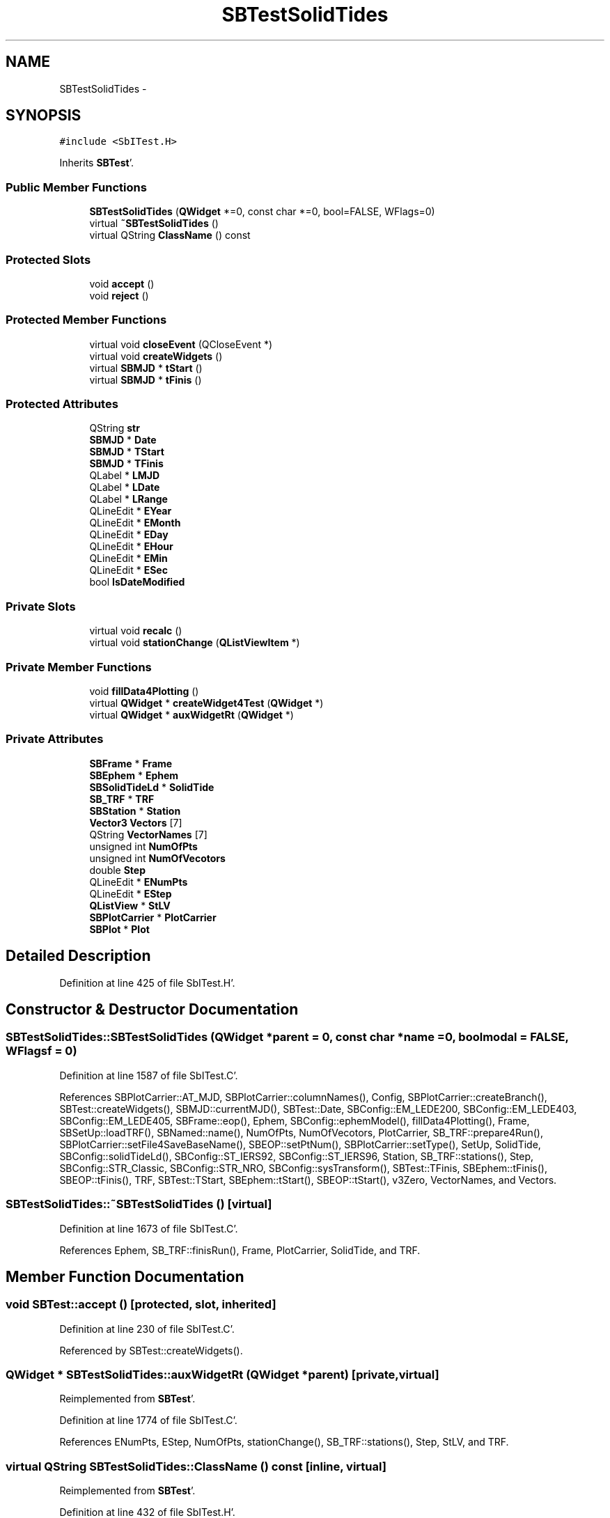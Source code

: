 .TH "SBTestSolidTides" 3 "Mon May 14 2012" "Version 2.0.2" "SteelBreeze Reference Manual" \" -*- nroff -*-
.ad l
.nh
.SH NAME
SBTestSolidTides \- 
.SH SYNOPSIS
.br
.PP
.PP
\fC#include <SbITest\&.H>\fP
.PP
Inherits \fBSBTest\fP'\&.
.SS "Public Member Functions"

.in +1c
.ti -1c
.RI "\fBSBTestSolidTides\fP (\fBQWidget\fP *=0, const char *=0, bool=FALSE, WFlags=0)"
.br
.ti -1c
.RI "virtual \fB~SBTestSolidTides\fP ()"
.br
.ti -1c
.RI "virtual QString \fBClassName\fP () const "
.br
.in -1c
.SS "Protected Slots"

.in +1c
.ti -1c
.RI "void \fBaccept\fP ()"
.br
.ti -1c
.RI "void \fBreject\fP ()"
.br
.in -1c
.SS "Protected Member Functions"

.in +1c
.ti -1c
.RI "virtual void \fBcloseEvent\fP (QCloseEvent *)"
.br
.ti -1c
.RI "virtual void \fBcreateWidgets\fP ()"
.br
.ti -1c
.RI "virtual \fBSBMJD\fP * \fBtStart\fP ()"
.br
.ti -1c
.RI "virtual \fBSBMJD\fP * \fBtFinis\fP ()"
.br
.in -1c
.SS "Protected Attributes"

.in +1c
.ti -1c
.RI "QString \fBstr\fP"
.br
.ti -1c
.RI "\fBSBMJD\fP * \fBDate\fP"
.br
.ti -1c
.RI "\fBSBMJD\fP * \fBTStart\fP"
.br
.ti -1c
.RI "\fBSBMJD\fP * \fBTFinis\fP"
.br
.ti -1c
.RI "QLabel * \fBLMJD\fP"
.br
.ti -1c
.RI "QLabel * \fBLDate\fP"
.br
.ti -1c
.RI "QLabel * \fBLRange\fP"
.br
.ti -1c
.RI "QLineEdit * \fBEYear\fP"
.br
.ti -1c
.RI "QLineEdit * \fBEMonth\fP"
.br
.ti -1c
.RI "QLineEdit * \fBEDay\fP"
.br
.ti -1c
.RI "QLineEdit * \fBEHour\fP"
.br
.ti -1c
.RI "QLineEdit * \fBEMin\fP"
.br
.ti -1c
.RI "QLineEdit * \fBESec\fP"
.br
.ti -1c
.RI "bool \fBIsDateModified\fP"
.br
.in -1c
.SS "Private Slots"

.in +1c
.ti -1c
.RI "virtual void \fBrecalc\fP ()"
.br
.ti -1c
.RI "virtual void \fBstationChange\fP (\fBQListViewItem\fP *)"
.br
.in -1c
.SS "Private Member Functions"

.in +1c
.ti -1c
.RI "void \fBfillData4Plotting\fP ()"
.br
.ti -1c
.RI "virtual \fBQWidget\fP * \fBcreateWidget4Test\fP (\fBQWidget\fP *)"
.br
.ti -1c
.RI "virtual \fBQWidget\fP * \fBauxWidgetRt\fP (\fBQWidget\fP *)"
.br
.in -1c
.SS "Private Attributes"

.in +1c
.ti -1c
.RI "\fBSBFrame\fP * \fBFrame\fP"
.br
.ti -1c
.RI "\fBSBEphem\fP * \fBEphem\fP"
.br
.ti -1c
.RI "\fBSBSolidTideLd\fP * \fBSolidTide\fP"
.br
.ti -1c
.RI "\fBSB_TRF\fP * \fBTRF\fP"
.br
.ti -1c
.RI "\fBSBStation\fP * \fBStation\fP"
.br
.ti -1c
.RI "\fBVector3\fP \fBVectors\fP [7]"
.br
.ti -1c
.RI "QString \fBVectorNames\fP [7]"
.br
.ti -1c
.RI "unsigned int \fBNumOfPts\fP"
.br
.ti -1c
.RI "unsigned int \fBNumOfVecotors\fP"
.br
.ti -1c
.RI "double \fBStep\fP"
.br
.ti -1c
.RI "QLineEdit * \fBENumPts\fP"
.br
.ti -1c
.RI "QLineEdit * \fBEStep\fP"
.br
.ti -1c
.RI "\fBQListView\fP * \fBStLV\fP"
.br
.ti -1c
.RI "\fBSBPlotCarrier\fP * \fBPlotCarrier\fP"
.br
.ti -1c
.RI "\fBSBPlot\fP * \fBPlot\fP"
.br
.in -1c
.SH "Detailed Description"
.PP 
Definition at line 425 of file SbITest\&.H'\&.
.SH "Constructor & Destructor Documentation"
.PP 
.SS "SBTestSolidTides::SBTestSolidTides (\fBQWidget\fP *parent = \fC0\fP, const char *name = \fC0\fP, boolmodal = \fCFALSE\fP, WFlagsf = \fC0\fP)"
.PP
Definition at line 1587 of file SbITest\&.C'\&.
.PP
References SBPlotCarrier::AT_MJD, SBPlotCarrier::columnNames(), Config, SBPlotCarrier::createBranch(), SBTest::createWidgets(), SBMJD::currentMJD(), SBTest::Date, SBConfig::EM_LEDE200, SBConfig::EM_LEDE403, SBConfig::EM_LEDE405, SBFrame::eop(), Ephem, SBConfig::ephemModel(), fillData4Plotting(), Frame, SBSetUp::loadTRF(), SBNamed::name(), NumOfPts, NumOfVecotors, PlotCarrier, SB_TRF::prepare4Run(), SBPlotCarrier::setFile4SaveBaseName(), SBEOP::setPtNum(), SBPlotCarrier::setType(), SetUp, SolidTide, SBConfig::solidTideLd(), SBConfig::ST_IERS92, SBConfig::ST_IERS96, Station, SB_TRF::stations(), Step, SBConfig::STR_Classic, SBConfig::STR_NRO, SBConfig::sysTransform(), SBTest::TFinis, SBEphem::tFinis(), SBEOP::tFinis(), TRF, SBTest::TStart, SBEphem::tStart(), SBEOP::tStart(), v3Zero, VectorNames, and Vectors\&.
.SS "SBTestSolidTides::~SBTestSolidTides ()\fC [virtual]\fP"
.PP
Definition at line 1673 of file SbITest\&.C'\&.
.PP
References Ephem, SB_TRF::finisRun(), Frame, PlotCarrier, SolidTide, and TRF\&.
.SH "Member Function Documentation"
.PP 
.SS "void SBTest::accept ()\fC [protected, slot, inherited]\fP"
.PP
Definition at line 230 of file SbITest\&.C'\&.
.PP
Referenced by SBTest::createWidgets()\&.
.SS "\fBQWidget\fP * SBTestSolidTides::auxWidgetRt (\fBQWidget\fP *parent)\fC [private, virtual]\fP"
.PP
Reimplemented from \fBSBTest\fP'\&.
.PP
Definition at line 1774 of file SbITest\&.C'\&.
.PP
References ENumPts, EStep, NumOfPts, stationChange(), SB_TRF::stations(), Step, StLV, and TRF\&.
.SS "virtual QString SBTestSolidTides::ClassName () const\fC [inline, virtual]\fP"
.PP
Reimplemented from \fBSBTest\fP'\&.
.PP
Definition at line 432 of file SbITest\&.H'\&.
.SS "virtual void SBTest::closeEvent (QCloseEvent *)\fC [inline, protected, virtual, inherited]\fP"
.PP
Definition at line 61 of file SbITest\&.H'\&.
.SS "\fBQWidget\fP * SBTestSolidTides::createWidget4Test (\fBQWidget\fP *parent)\fC [private, virtual]\fP"
.PP
Reimplemented from \fBSBTest\fP'\&.
.PP
Definition at line 1707 of file SbITest\&.C'\&.
.PP
References Plot, and PlotCarrier\&.
.SS "void SBTest::createWidgets ()\fC [protected, virtual, inherited]\fP"
.PP
Definition at line 76 of file SbITest\&.C'\&.
.PP
References SBTest::accept(), SBTest::auxWidgetRt(), SBTest::createWidget4Test(), SBTest::Date, SBMJD::day(), SBTest::EDay, SBTest::EHour, SBTest::EMin, SBTest::EMonth, SBTest::ESec, SBTest::EYear, SBMJD::F_DDMonYYYY, SBMJD::F_Short, SBMJD::hour(), SBTest::LDate, SBTest::LMJD, SBTest::LRange, SBMJD::min(), SBMJD::month(), SBTest::recalc(), SBTest::reject(), SBMJD::sec(), SBTest::str, SBTest::tFinis(), SBMJD::toString(), SBTest::tStart(), and SBMJD::year()\&.
.PP
Referenced by SBTestAPLoad::SBTestAPLoad(), SBTestDiurnEOP::SBTestDiurnEOP(), SBTestEOP::SBTestEOP(), SBTestEphem::SBTestEphem(), SBTestFrame::SBTestFrame(), SBTestNutation::SBTestNutation(), SBTestOceanTides::SBTestOceanTides(), SBTestPolarTides::SBTestPolarTides(), SBTestPrecession::SBTestPrecession(), and SBTestSolidTides()\&.
.SS "void SBTestSolidTides::fillData4Plotting ()\fC [private]\fP"
.PP
Definition at line 1712 of file SbITest\&.C'\&.
.PP
References SBPlotCarrier::branches(), SBEphem::calc(), SBFrame::calc(), SBPlotBranch::data(), SBTest::Date, EAST, SBFrame::eop(), Ephem, SBPlotCarrier::findBranch(), SBStation::fmVEN(), Frame, SBMatrix::nCol(), NORT, SBMatrix::nRow(), NumOfPts, NumOfVecotors, PlotCarrier, SBEOP::prepare4Date(), SBMatrix::resize(), SBStation::rt(), SBMatrix::set(), SolidTide, Station, Step, SBSolidTideLd::step1(), SBSolidTideLd::step2(), SBTime::TDB(), SBSolidTideLd::tideDeg2ip(), SBSolidTideLd::tideDeg2op(), SBSolidTideLd::tideDeg3ip(), SBSolidTideLd::tideLatDepend(), SBFrame::time(), v3Zero, VectorNames, Vectors, VERT, X_AXIS, Y_AXIS, and Z_AXIS\&.
.PP
Referenced by recalc(), SBTestSolidTides(), and stationChange()\&.
.SS "void SBTestSolidTides::recalc ()\fC [private, virtual, slot]\fP"
.PP
Reimplemented from \fBSBTest\fP'\&.
.PP
Definition at line 1838 of file SbITest\&.C'\&.
.PP
References SBPlot::dataChanged(), ENumPts, SBFrame::eop(), EStep, fillData4Plotting(), Frame, SBTest::IsDateModified, NumOfPts, Plot, SBEOP::setPtNum(), and Step\&.
.PP
Referenced by stationChange()\&.
.SS "void SBTest::reject ()\fC [protected, slot, inherited]\fP"
.PP
Definition at line 236 of file SbITest\&.C'\&.
.PP
Referenced by SBTest::createWidgets()\&.
.SS "void SBTestSolidTides::stationChange (\fBQListViewItem\fP *LI)\fC [private, virtual, slot]\fP"
.PP
Definition at line 1868 of file SbITest\&.C'\&.
.PP
References SBPlot::dataChanged(), fillData4Plotting(), SBNamed::name(), Plot, PlotCarrier, recalc(), SBNamed::setName(), and Station\&.
.PP
Referenced by auxWidgetRt()\&.
.SS "virtual \fBSBMJD\fP* SBTest::tFinis ()\fC [inline, protected, virtual, inherited]\fP"
.PP
Definition at line 84 of file SbITest\&.H'\&.
.PP
References SBTest::TFinis\&.
.PP
Referenced by SBTest::createWidgets()\&.
.SS "virtual \fBSBMJD\fP* SBTest::tStart ()\fC [inline, protected, virtual, inherited]\fP"
.PP
Definition at line 83 of file SbITest\&.H'\&.
.PP
References SBTest::TStart\&.
.PP
Referenced by SBTest::createWidgets()\&.
.SH "Member Data Documentation"
.PP 
.SS "\fBSBMJD\fP* \fBSBTest::Date\fP\fC [protected, inherited]\fP"
.PP
Definition at line 64 of file SbITest\&.H'\&.
.PP
Referenced by SBTestPrecession::createWidget4Test(), SBTestNutation::createWidget4Test(), SBTestFrame::createWidget4Test(), SBTestEphem::createWidget4Test(), SBTest::createWidgets(), SBTestEOP::fillData4Plotting(), SBTestDiurnEOP::fillData4Plotting(), fillData4Plotting(), SBTestOceanTides::fillData4Plotting(), SBTestPolarTides::fillData4Plotting(), SBTestAPLoad::fillData4Plotting(), SBTestEphem::frameChanged(), SBTest::recalc(), SBTestPrecession::recalc(), SBTestNutation::recalc(), SBTestFrame::recalc(), SBTestEphem::recalc(), SBTest::SBTest(), SBTestAPLoad::SBTestAPLoad(), SBTestDiurnEOP::SBTestDiurnEOP(), SBTestEOP::SBTestEOP(), SBTestEphem::SBTestEphem(), SBTestFrame::SBTestFrame(), SBTestNutation::SBTestNutation(), SBTestOceanTides::SBTestOceanTides(), SBTestPolarTides::SBTestPolarTides(), SBTestPrecession::SBTestPrecession(), SBTestSolidTides(), and SBTest::~SBTest()\&.
.SS "QLineEdit* \fBSBTest::EDay\fP\fC [protected, inherited]\fP"
.PP
Definition at line 74 of file SbITest\&.H'\&.
.PP
Referenced by SBTest::createWidgets(), and SBTest::recalc()\&.
.SS "QLineEdit* \fBSBTest::EHour\fP\fC [protected, inherited]\fP"
.PP
Definition at line 75 of file SbITest\&.H'\&.
.PP
Referenced by SBTest::createWidgets(), and SBTest::recalc()\&.
.SS "QLineEdit* \fBSBTest::EMin\fP\fC [protected, inherited]\fP"
.PP
Definition at line 76 of file SbITest\&.H'\&.
.PP
Referenced by SBTest::createWidgets(), and SBTest::recalc()\&.
.SS "QLineEdit* \fBSBTest::EMonth\fP\fC [protected, inherited]\fP"
.PP
Definition at line 73 of file SbITest\&.H'\&.
.PP
Referenced by SBTest::createWidgets(), and SBTest::recalc()\&.
.SS "QLineEdit* \fBSBTestSolidTides::ENumPts\fP\fC [private]\fP"
.PP
Definition at line 454 of file SbITest\&.H'\&.
.PP
Referenced by auxWidgetRt(), and recalc()\&.
.SS "\fBSBEphem\fP* \fBSBTestSolidTides::Ephem\fP\fC [private]\fP"
.PP
Definition at line 441 of file SbITest\&.H'\&.
.PP
Referenced by fillData4Plotting(), SBTestSolidTides(), and ~SBTestSolidTides()\&.
.SS "QLineEdit* \fBSBTest::ESec\fP\fC [protected, inherited]\fP"
.PP
Definition at line 77 of file SbITest\&.H'\&.
.PP
Referenced by SBTest::createWidgets(), and SBTest::recalc()\&.
.SS "QLineEdit* \fBSBTestSolidTides::EStep\fP\fC [private]\fP"
.PP
Definition at line 455 of file SbITest\&.H'\&.
.PP
Referenced by auxWidgetRt(), and recalc()\&.
.SS "QLineEdit* \fBSBTest::EYear\fP\fC [protected, inherited]\fP"
.PP
Definition at line 72 of file SbITest\&.H'\&.
.PP
Referenced by SBTest::createWidgets(), and SBTest::recalc()\&.
.SS "\fBSBFrame\fP* \fBSBTestSolidTides::Frame\fP\fC [private]\fP"
.PP
Definition at line 440 of file SbITest\&.H'\&.
.PP
Referenced by fillData4Plotting(), recalc(), SBTestSolidTides(), and ~SBTestSolidTides()\&.
.SS "bool \fBSBTest::IsDateModified\fP\fC [protected, inherited]\fP"
.PP
Definition at line 78 of file SbITest\&.H'\&.
.PP
Referenced by SBTest::recalc(), SBTestEOP::recalc(), SBTestDiurnEOP::recalc(), recalc(), SBTestOceanTides::recalc(), SBTestPolarTides::recalc(), SBTestAPLoad::recalc(), and SBTest::SBTest()\&.
.SS "QLabel* \fBSBTest::LDate\fP\fC [protected, inherited]\fP"
.PP
Definition at line 70 of file SbITest\&.H'\&.
.PP
Referenced by SBTest::createWidgets(), and SBTest::recalc()\&.
.SS "QLabel* \fBSBTest::LMJD\fP\fC [protected, inherited]\fP"
.PP
Definition at line 69 of file SbITest\&.H'\&.
.PP
Referenced by SBTest::createWidgets(), and SBTest::recalc()\&.
.SS "QLabel* \fBSBTest::LRange\fP\fC [protected, inherited]\fP"
.PP
Definition at line 71 of file SbITest\&.H'\&.
.PP
Referenced by SBTest::createWidgets()\&.
.SS "unsigned int \fBSBTestSolidTides::NumOfPts\fP\fC [private]\fP"
.PP
Definition at line 448 of file SbITest\&.H'\&.
.PP
Referenced by auxWidgetRt(), fillData4Plotting(), recalc(), and SBTestSolidTides()\&.
.SS "unsigned int \fBSBTestSolidTides::NumOfVecotors\fP\fC [private]\fP"
.PP
Definition at line 449 of file SbITest\&.H'\&.
.PP
Referenced by fillData4Plotting(), and SBTestSolidTides()\&.
.SS "\fBSBPlot\fP* \fBSBTestSolidTides::Plot\fP\fC [private]\fP"
.PP
Definition at line 461 of file SbITest\&.H'\&.
.PP
Referenced by createWidget4Test(), recalc(), and stationChange()\&.
.SS "\fBSBPlotCarrier\fP* \fBSBTestSolidTides::PlotCarrier\fP\fC [private]\fP"
.PP
Definition at line 460 of file SbITest\&.H'\&.
.PP
Referenced by createWidget4Test(), fillData4Plotting(), SBTestSolidTides(), stationChange(), and ~SBTestSolidTides()\&.
.SS "\fBSBSolidTideLd\fP* \fBSBTestSolidTides::SolidTide\fP\fC [private]\fP"
.PP
Definition at line 442 of file SbITest\&.H'\&.
.PP
Referenced by fillData4Plotting(), SBTestSolidTides(), and ~SBTestSolidTides()\&.
.SS "\fBSBStation\fP* \fBSBTestSolidTides::Station\fP\fC [private]\fP"
.PP
Definition at line 444 of file SbITest\&.H'\&.
.PP
Referenced by fillData4Plotting(), SBTestSolidTides(), and stationChange()\&.
.SS "double \fBSBTestSolidTides::Step\fP\fC [private]\fP"
.PP
Definition at line 450 of file SbITest\&.H'\&.
.PP
Referenced by auxWidgetRt(), fillData4Plotting(), recalc(), and SBTestSolidTides()\&.
.SS "\fBQListView\fP* \fBSBTestSolidTides::StLV\fP\fC [private]\fP"
.PP
Definition at line 457 of file SbITest\&.H'\&.
.PP
Referenced by auxWidgetRt()\&.
.SS "QString \fBSBTest::str\fP\fC [protected, inherited]\fP"
.PP
Reimplemented in \fBSBTestFrame\fP, \fBSBTestNutation\fP, \fBSBTestPrecession\fP, and \fBSBTestMatrix\fP'\&.
.PP
Definition at line 61 of file SbITest\&.H'\&.
.PP
Referenced by SBTestEphem::createWidget4Test(), SBTest::createWidgets(), SBTestEphem::displayCoo(), and SBTest::recalc()\&.
.SS "\fBSBMJD\fP* \fBSBTest::TFinis\fP\fC [protected, inherited]\fP"
.PP
Definition at line 66 of file SbITest\&.H'\&.
.PP
Referenced by SBTest::recalc(), SBTest::SBTest(), SBTestAPLoad::SBTestAPLoad(), SBTestEOP::SBTestEOP(), SBTestEphem::SBTestEphem(), SBTestFrame::SBTestFrame(), SBTestNutation::SBTestNutation(), SBTestOceanTides::SBTestOceanTides(), SBTestPolarTides::SBTestPolarTides(), SBTestSolidTides(), SBTest::tFinis(), and SBTest::~SBTest()\&.
.SS "\fBSB_TRF\fP* \fBSBTestSolidTides::TRF\fP\fC [private]\fP"
.PP
Definition at line 443 of file SbITest\&.H'\&.
.PP
Referenced by auxWidgetRt(), SBTestSolidTides(), and ~SBTestSolidTides()\&.
.SS "\fBSBMJD\fP* \fBSBTest::TStart\fP\fC [protected, inherited]\fP"
.PP
Definition at line 65 of file SbITest\&.H'\&.
.PP
Referenced by SBTest::recalc(), SBTest::SBTest(), SBTestAPLoad::SBTestAPLoad(), SBTestEOP::SBTestEOP(), SBTestEphem::SBTestEphem(), SBTestFrame::SBTestFrame(), SBTestNutation::SBTestNutation(), SBTestOceanTides::SBTestOceanTides(), SBTestPolarTides::SBTestPolarTides(), SBTestSolidTides(), SBTest::tStart(), and SBTest::~SBTest()\&.
.SS "QString \fBSBTestSolidTides::VectorNames\fP[7]\fC [private]\fP"
.PP
Definition at line 446 of file SbITest\&.H'\&.
.PP
Referenced by fillData4Plotting(), and SBTestSolidTides()\&.
.SS "\fBVector3\fP \fBSBTestSolidTides::Vectors\fP[7]\fC [private]\fP"
.PP
Definition at line 445 of file SbITest\&.H'\&.
.PP
Referenced by fillData4Plotting(), and SBTestSolidTides()\&.

.SH "Author"
.PP 
Generated automatically by Doxygen for SteelBreeze Reference Manual from the source code'\&.
